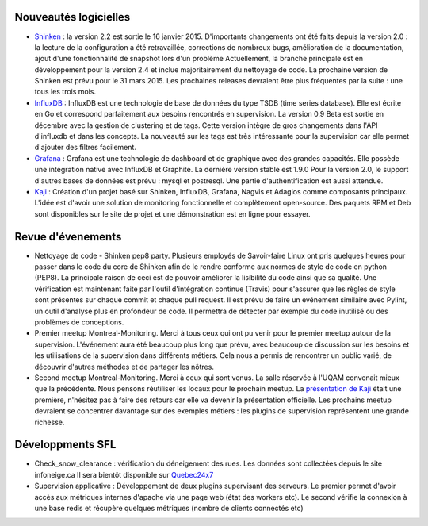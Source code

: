 Nouveautés logicielles
----------------------

* `Shinken`_ : la version 2.2 est sortie le 16 janvier 2015.
  D'importants changements ont été faits depuis la version 2.0 : la lecture
  de la configuration a été retravaillée, corrections de nombreux bugs, amélioration de la
  documentation, ajout d'une fonctionnalité de snapshot lors d'un problème 
  Actuellement, la branche principale est en développement pour la version 2.4 et inclue majoritairement
  du nettoyage de code. La prochaine version de Shinken est prévu pour le 31 mars 2015.
  Les prochaines releases devraient être plus fréquentes par la suite : une tous les trois mois. 
   

* `InfluxDB`_ : InfluxDB est une technologie de base de données du type TSDB (time series database).
  Elle est écrite en Go et correspond parfaitement aux besoins rencontrés en supervision.
  La version 0.9 Beta est sortie en décembre avec la gestion de clustering et de tags.
  Cette version intègre de gros changements dans l'API d'influxdb et dans les concepts.
  La nouveauté sur les tags est très intéressante pour la supervision car elle permet d'ajouter
  des filtres facilement. 

 
* `Grafana`_ : Grafana est une technologie de dashboard et de graphique avec des grandes capacités.
  Elle possède une intégration native avec InfluxDB et Graphite. La dernière version stable est 1.9.0
  Pour la version 2.0, le support d'autres bases de données est prévu : mysql et postresql.
  Une partie d'authentification est aussi attendue.


* `Kaji`_ : Création d'un projet basé sur Shinken, InfluxDB, Grafana, Nagvis et Adagios comme composants principaux.
  L'idée est d'avoir une solution de monitoring fonctionnelle et complètement open-source.
  Des paquets RPM et Deb sont disponibles sur le site de projet et une démonstration est en ligne pour essayer.


.. raw:: html
 
    <br/>
    <br/>
    <br/>
    <br/>
    <br/>
    <br/>
    <br/>
    <br/>



Revue d'évenements
------------------

* Nettoyage de code - Shinken pep8 party.
  Plusieurs employés de Savoir-faire Linux ont pris quelques heures pour passer dans le code du core de Shinken
  afin de le rendre conforme aux normes de style de code en python (PEP8).
  La principale raison de ceci est de pouvoir améliorer la lisibilité du code ainsi que sa qualité.
  Une vérification est maintenant faite par l'outil d'intégration continue (Travis) pour s'assurer que les règles
  de style sont présentes sur chaque commit et chaque pull request.
  Il est prévu de faire un evénement similaire avec Pylint, un outil d'analyse plus en profondeur de code.
  Il permettra de détecter par exemple du code inutilisé ou des problèmes de conceptions.


* Premier meetup Montreal-Monitoring.
  Merci à tous ceux qui ont pu venir pour le premier meetup autour de la supervision.
  L'événement aura été beaucoup plus long que prévu, avec beaucoup de discussion sur les besoins et
  les utilisations de la supervision dans différents métiers.
  Cela nous a permis de rencontrer un public varié, de découvrir d'autres méthodes et de partager
  les nôtres.

* Second meetup Montreal-Monitoring. 
  Merci à ceux qui sont venus. La salle réservée à l'UQAM convenait mieux que la précédente.
  Nous pensons réutiliser les locaux pour le prochain meetup. 
  La `présentation de Kaji`_ était une première, n'hésitez pas à faire des retours
  car elle va devenir la présentation officielle. 
  Les prochains meetup devraient se concentrer davantage sur des exemples métiers : 
  les plugins de supervision représentent une grande richesse. 



Développments SFL
-----------------

* Check_snow_clearance : vérification du déneigement des rues. Les données sont collectées depuis le site 
  infoneige.ca Il sera bientôt disponible sur `Quebec24x7`_

* Supervision applicative : Développement de deux plugins supervisant des serveurs. 
  Le premier permet d'avoir accès aux métriques internes d'apache via une page web (état des workers etc).
  Le second vérifie la connexion à une base redis et récupère quelques métriques (nombre de clients connectés etc)



.. _Shinken: http://www.shinken-monitoring.org
.. _InfluxDB: http://influxdb.com
.. _Grafana: https://grafana.org
.. _Kaji: https://kaji-project.org
.. _page: http://www.meetup.com/Montreal-Monitoring
.. _Quebec24x7: http://quebec247.org
.. _présentation de Kaji: http://savoirfairelinux.github.io/presentations/meetup/2015-03-02/

